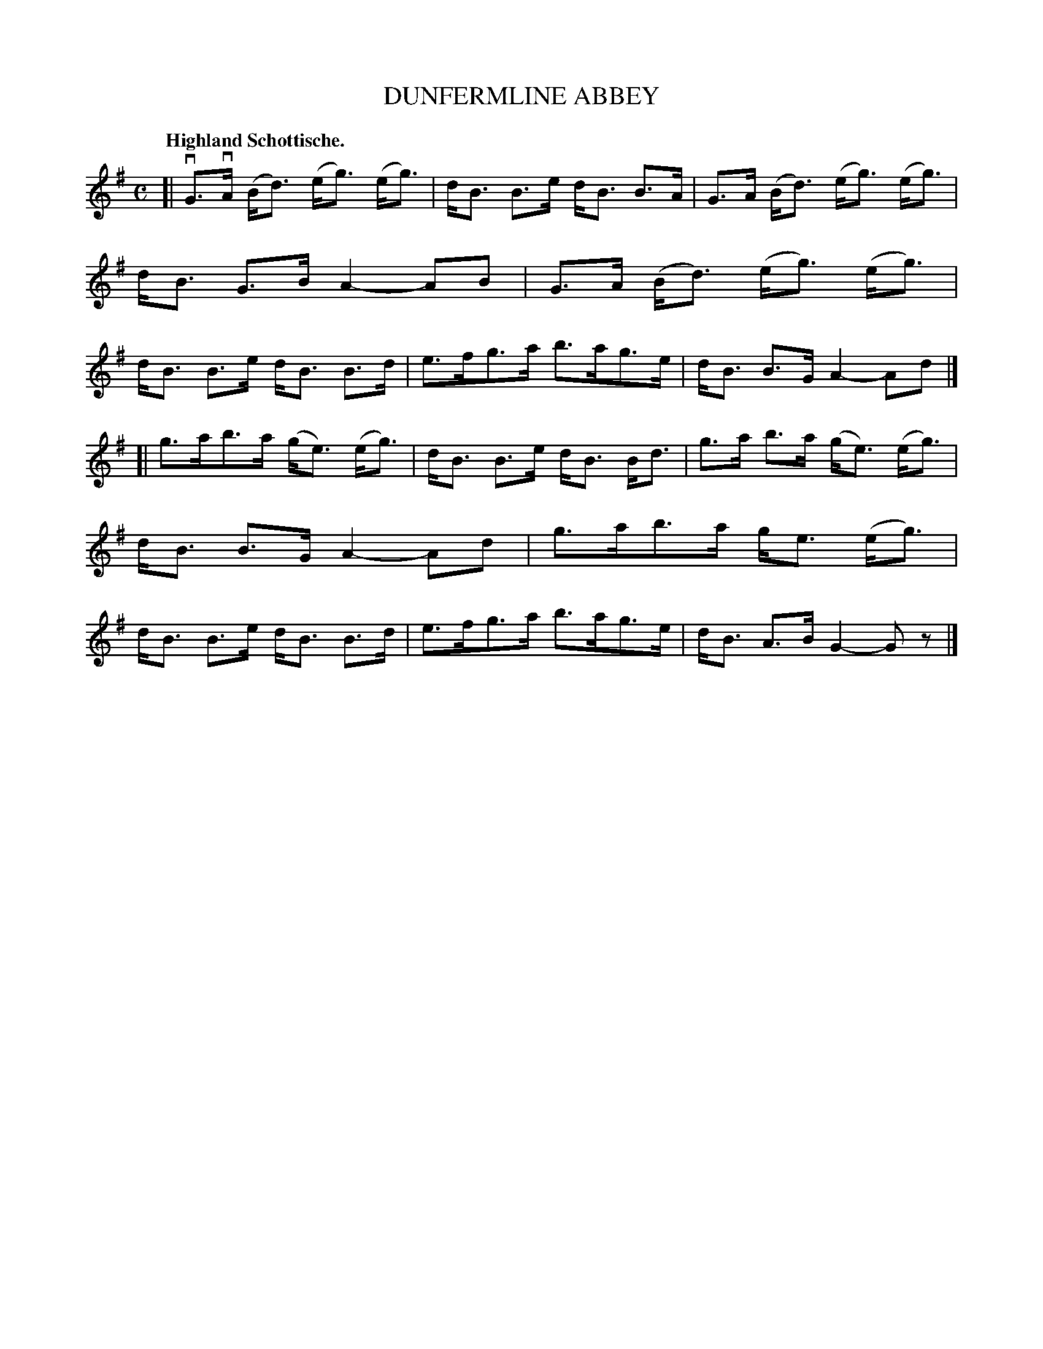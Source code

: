 X: 3206
T: DUNFERMLINE ABBEY
Q: "Highland Schottische."
R: Schottische.
%R: shottish
B: James Kerr "Merry Melodies" v.3 p.24 #206
Z: 2016 John Chambers <jc:trillian.mit.edu>
M: C
L: 1/8
K: G
[|\
vG>vA (B<d) (e<g) (e<g) | d<B B>e d<B B>A |\
G>A (B<d) (e<g) (e<g) | d<B G>B A2- AB |\
G>A (B<d) (e<g) (e<g) | d<B B>e d<B B>d |\
e>fg>a b>ag>e | d<B B>G A2- Ad |]
[|\
g>ab>a (g<e) (e<g) | d<B B>e d<B B<d |\
g>a b>a (g<e) (e<g) | d<B B>G A2- Ad |\
g>ab>a g<e (e<g) | d<B B>e d<B B>d |\
e>fg>a b>ag>e | d<B A>B G2- Gz |]
